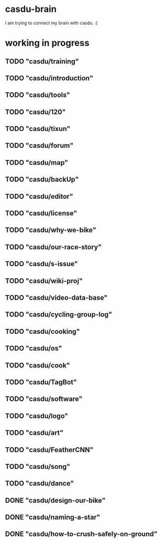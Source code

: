 * casdu-brain
I am trying to connect my brain with casdu. :)
* working in progress
** TODO "casdu/training"
** TODO "casdu/introduction"
** TODO "casdu/tools"
** TODO "casdu/120"
** TODO "casdu/tixun"
** TODO "casdu/forum"
** TODO "casdu/map"
** TODO "casdu/backUp"
** TODO "casdu/editor"
** TODO "casdu/license"
** TODO "casdu/why-we-bike"
** TODO "casdu/our-race-story"
** TODO "casdu/s-issue"
** TODO "casdu/wiki-proj"
** TODO "casdu/video-data-base"
** TODO "casdu/cycling-group-log"
** TODO "casdu/cooking"
** TODO "casdu/os"
** TODO "casdu/cook"
** TODO "casdu/TagBot"
** TODO "casdu/software"
** TODO "casdu/logo"
** TODO "casdu/art"
** TODO "casdu/FeatherCNN"
** TODO "casdu/song"
** TODO "casdu/dance"
** DONE "casdu/design-our-bike"
   CLOSED: [2020-10-27 Tue 10:47]
** DONE "casdu/naming-a-star"
   CLOSED: [2020-10-27 Tue 10:47]
** DONE "casdu/how-to-crush-safely-on-ground"
   CLOSED: [2020-10-27 Tue 10:46]
